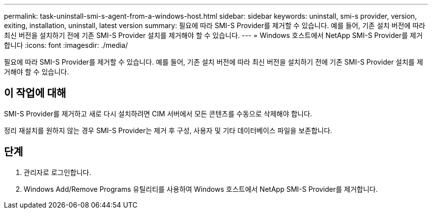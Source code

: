 ---
permalink: task-uninstall-smi-s-agent-from-a-windows-host.html 
sidebar: sidebar 
keywords: uninstall, smi-s provider, version, exiting, installation, uninstall, latest version 
summary: 필요에 따라 SMI-S Provider를 제거할 수 있습니다. 예를 들어, 기존 설치 버전에 따라 최신 버전을 설치하기 전에 기존 SMI-S Provider 설치를 제거해야 할 수 있습니다. 
---
= Windows 호스트에서 NetApp SMI-S Provider를 제거합니다
:icons: font
:imagesdir: ./media/


[role="lead"]
필요에 따라 SMI-S Provider를 제거할 수 있습니다. 예를 들어, 기존 설치 버전에 따라 최신 버전을 설치하기 전에 기존 SMI-S Provider 설치를 제거해야 할 수 있습니다.



== 이 작업에 대해

SMI-S Provider를 제거하고 새로 다시 설치하려면 CIM 서버에서 모든 콘텐츠를 수동으로 삭제해야 합니다.

정리 재설치를 원하지 않는 경우 SMI-S Provider는 제거 후 구성, 사용자 및 기타 데이터베이스 파일을 보존합니다.



== 단계

. 관리자로 로그인합니다.
. Windows Add/Remove Programs 유틸리티를 사용하여 Windows 호스트에서 NetApp SMI-S Provider를 제거합니다.

